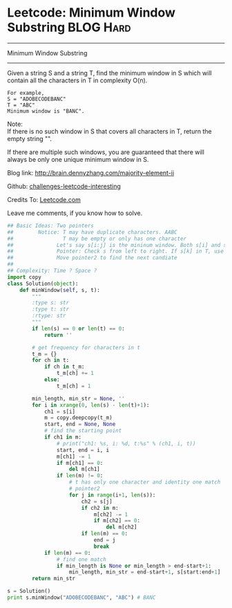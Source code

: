 * Leetcode: Minimum Window Substring                                              :BLOG:Hard:
#+STARTUP: showeverything
#+OPTIONS: toc:nil \n:t ^:nil creator:nil d:nil
:PROPERTIES:
:type:     #slidingwindow, #manydetails, #redo, #inspiring
:END:
---------------------------------------------------------------------
Minimum Window Substring
---------------------------------------------------------------------
Given a string S and a string T, find the minimum window in S which will contain all the characters in T in complexity O(n).

#+BEGIN_EXAMPLE
For example,
S = "ADOBECODEBANC"
T = "ABC"
Minimum window is "BANC".
#+END_EXAMPLE

Note:
If there is no such window in S that covers all characters in T, return the empty string "".

If there are multiple such windows, you are guaranteed that there will always be only one unique minimum window in S.

Blog link: http://brain.dennyzhang.com/majority-element-ii

Github: [[url-external:https://github.com/DennyZhang/challenges-leetcode-interesting/tree/master/minimum-window-substring][challenges-leetcode-interesting]]

Credits To: [[url-external:https://leetcode.com/problems/minimum-window-substring/description/][Leetcode.com]]

Leave me comments, if you know how to solve.

#+BEGIN_SRC python
## Basic Ideas: Two pointers
##        Notice: T may have duplicate characters. AABC
##                T may be empty or only has one character
##              Let's say s[i:j] is the mininum window. Both s[i] and s[j] should be in T
##              Pointer: Check s from left to right. If s[k] in T, use pointer2 to find a candidate
##              Move pointer2 to find the next candiate
##
## Complexity: Time ? Space ?
import copy
class Solution(object):
    def minWindow(self, s, t):
        """
        :type s: str
        :type t: str
        :rtype: str
        """
        if len(s) == 0 or len(t) == 0:
            return ''

        # get frequency for characters in t
        t_m = {}
        for ch in t:
            if ch in t_m:
                t_m[ch] += 1
            else:
                t_m[ch] = 1

        min_length, min_str = None, ''
        for i in xrange(0, len(s) - len(t)+1):
            ch1 = s[i]
            m = copy.deepcopy(t_m)
            start, end = None, None
            # find the starting point
            if ch1 in m:
                # print("ch1: %s, i: %d, t:%s" % (ch1, i, t))
                start, end = i, i
                m[ch1] -= 1
                if m[ch1] == 0:
                    del m[ch1]
                if len(m) != 0:
                    # t has only one character and identity one match
                    # pointer2
                    for j in range(i+1, len(s)):
                        ch2 = s[j]
                        if ch2 in m:
                            m[ch2] -= 1
                            if m[ch2] == 0:
                                del m[ch2]
                        if len(m) == 0:
                            end = j
                            break
            if len(m) == 0:
                # find one match
                if min_length is None or min_length > end-start+1:
                    min_length, min_str = end-start+1, s[start:end+1]
        return min_str

s = Solution()
print s.minWindow("ADOBECODEBANC", "ABC") # BANC
#+END_SRC
